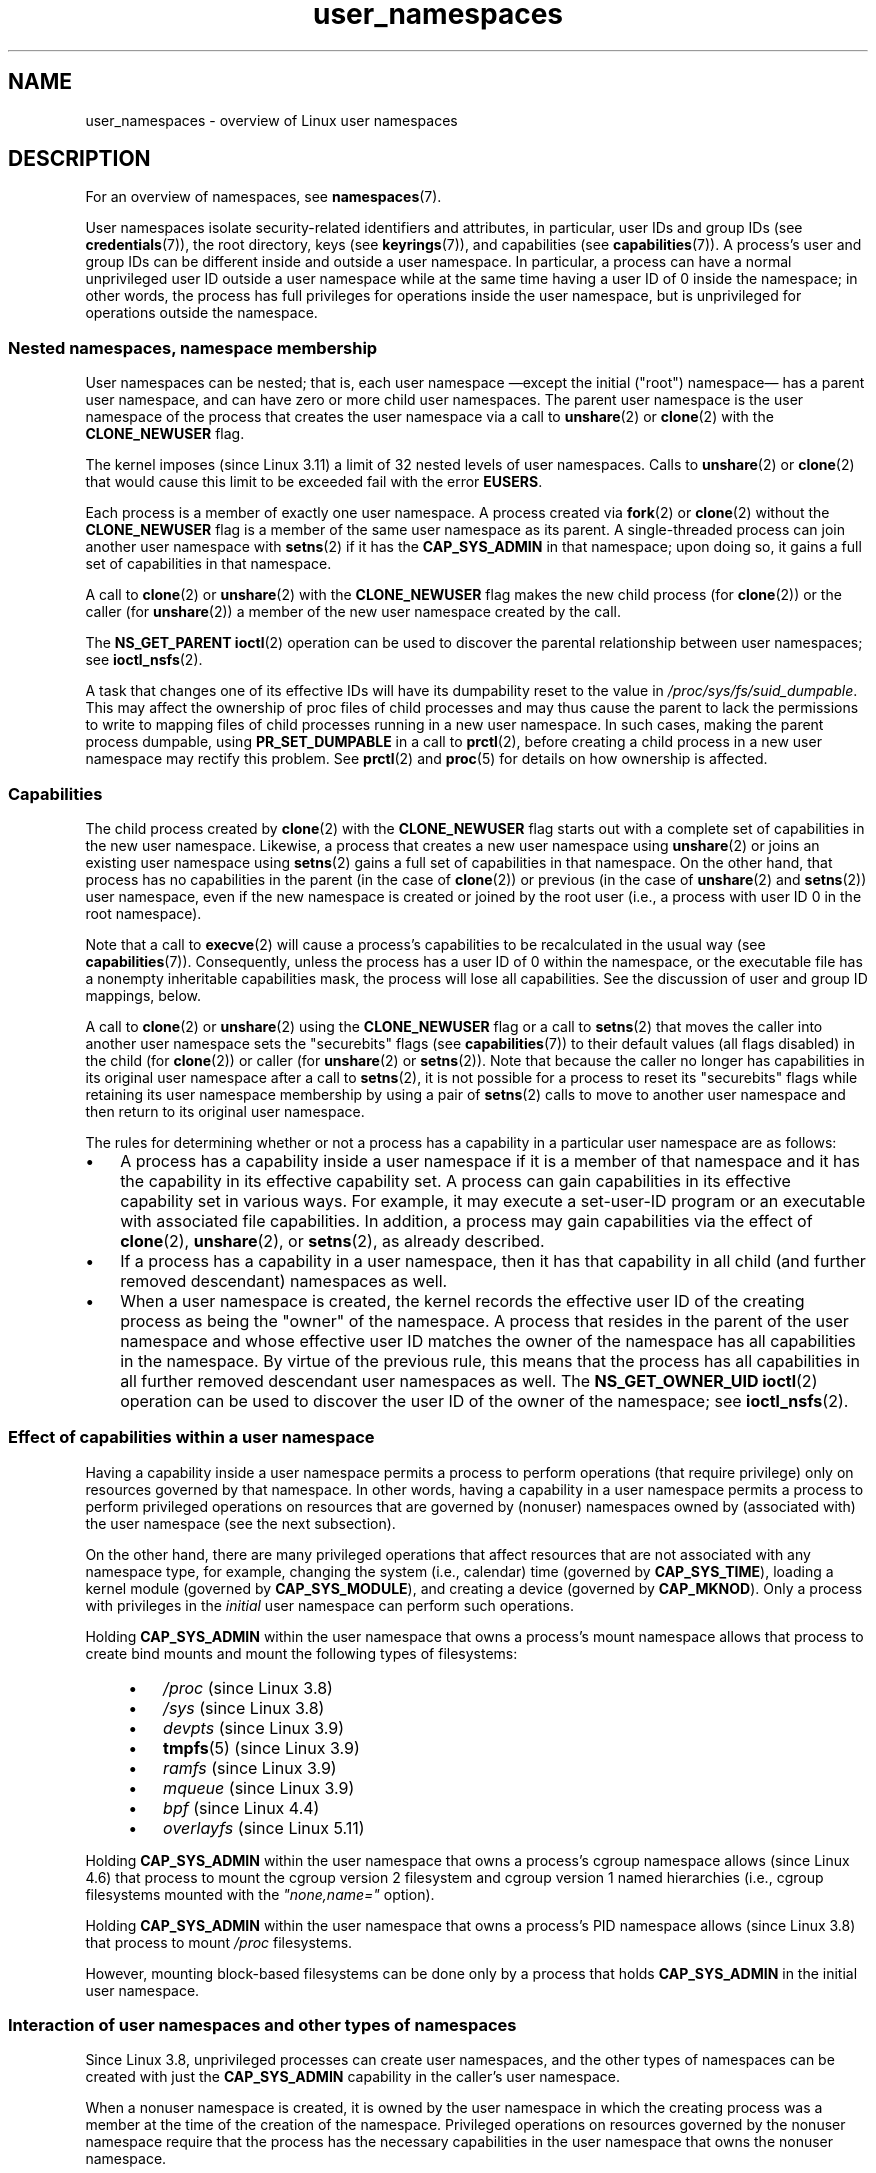 .\" Copyright, the authors of the Linux man-pages project
.\"
.\" SPDX-License-Identifier: Linux-man-pages-copyleft
.\"
.TH user_namespaces 7 (date) "Linux man-pages (unreleased)"
.SH NAME
user_namespaces \- overview of Linux user namespaces
.SH DESCRIPTION
For an overview of namespaces, see
.BR namespaces (7).
.P
User namespaces isolate security-related identifiers and attributes,
in particular,
user IDs and group IDs
(see
.BR credentials (7)),
the root directory,
keys
(see
.BR keyrings (7)),
.\" FIXME: This page says very little about the interaction
.\" of user namespaces and keys.  Add something on this topic.
and capabilities (see
.BR capabilities (7)).
A process's user and group IDs can be different
inside and outside a user namespace.
In particular,
a process can have a normal unprivileged user ID outside a user namespace
while at the same time having a user ID of 0 inside the namespace;
in other words,
the process has full privileges for operations inside the user namespace,
but is unprivileged for operations outside the namespace.
.\"
.\" ============================================================
.\"
.SS Nested namespaces, namespace membership
User namespaces can be nested;
that is,
each user namespace
\[em]except the initial ("root") namespace\[em]
has a parent user namespace,
and can have zero or more child user namespaces.
The parent user namespace is
the user namespace of the process that creates the user namespace
via a call to
.BR unshare (2)
or
.BR clone (2)
with the
.B CLONE_NEWUSER
flag.
.P
.\" commit 8742f229b635bf1c1c84a3dfe5e47c814c20b5c8
The kernel imposes (since Linux 3.11)
a limit of 32 nested levels of user namespaces.
.\" FIXME Explain the rationale for this limit.  (What is the rationale?)
Calls to
.BR unshare (2)
or
.BR clone (2)
that would cause this limit to be exceeded fail with the error
.BR EUSERS .
.P
Each process is a member of exactly one user namespace.
A process created via
.BR fork (2)
or
.BR clone (2)
without the
.B CLONE_NEWUSER
flag is a member of the same user namespace as its parent.
A single-threaded process can join another user namespace with
.BR setns (2)
if it has the
.B CAP_SYS_ADMIN
in that namespace;
upon doing so,
it gains a full set of capabilities in that namespace.
.P
A call to
.BR clone (2)
or
.BR unshare (2)
with the
.B CLONE_NEWUSER
flag makes the new child process
(for
.BR clone (2))
or the caller
(for
.BR unshare (2))
a member of the new user namespace created by the call.
.P
The
.B NS_GET_PARENT
.BR ioctl (2)
operation can be used
to discover the parental relationship between user namespaces;
see
.BR ioctl_nsfs (2).
.P
A task that changes one of its effective IDs
will have its dumpability reset to the value in
.IR /proc/sys/fs/suid_dumpable .
This may affect the ownership of proc files of child processes
and may thus cause the parent to
lack the permissions
to write to mapping files of child processes running in a new user namespace.
In such cases,
making the parent process dumpable,
using
.B PR_SET_DUMPABLE
in a call to
.BR prctl (2),
before creating a child process in a new user namespace
may rectify this problem.
See
.BR prctl (2)
and
.BR proc (5)
for details on how ownership is affected.
.\"
.\" ============================================================
.\"
.SS Capabilities
The child process created by
.BR clone (2)
with the
.B CLONE_NEWUSER
flag starts out with a complete set of capabilities
in the new user namespace.
Likewise,
a process that creates a new user namespace using
.BR unshare (2)
or joins an existing user namespace using
.BR setns (2)
gains a full set of capabilities in that namespace.
On the other hand,
that process has no capabilities in the parent
(in the case of
.BR clone (2))
or previous
(in the case of
.BR unshare (2)
and
.BR setns (2))
user namespace,
even if the new namespace is created or joined by the root user
(i.e.,
a process with user ID 0 in the root namespace).
.P
Note that a call to
.BR execve (2)
will cause a process's capabilities to be recalculated in the usual way
(see
.BR capabilities (7)).
Consequently,
unless the process has a user ID of 0 within the namespace,
or the executable file has a nonempty inheritable capabilities mask,
the process will lose all capabilities.
See the discussion of user and group ID mappings, below.
.P
A call to
.BR clone (2)
or
.BR unshare (2)
using the
.B CLONE_NEWUSER
flag
or a call to
.BR setns (2)
that moves the caller into another user namespace
sets the "securebits" flags
(see
.BR capabilities (7))
to their default values (all flags disabled)
in the child
(for
.BR clone (2))
or caller
(for
.BR unshare (2)
or
.BR setns (2)).
Note that because the caller no longer has capabilities
in its original user namespace
after a call to
.BR setns (2),
it is not possible for a process to reset its "securebits" flags
while retaining its user namespace membership
by using a pair of
.BR setns (2)
calls to move to another user namespace
and then return to its original user namespace.
.P
The rules for determining
whether or not a process has a capability
in a particular user namespace
are as follows:
.IP \[bu] 3
A process has a capability inside a user namespace
if it is a member of that namespace
and it has the capability in its effective capability set.
A process can gain capabilities in its effective capability set
in various ways.
For example,
it may execute a set-user-ID program
or an executable with associated file capabilities.
In addition,
a process may gain capabilities via the effect of
.BR clone (2),
.BR unshare (2),
or
.BR setns (2),
as already described.
.\" In the 3.8 sources, see security/commoncap.c::cap_capable():
.IP \[bu]
If a process has a capability in a user namespace,
then it has that capability
in all child (and further removed descendant) namespaces as well.
.IP \[bu]
.\" * The owner of the user namespace in the parent of the
.\" * user namespace has all caps.
When a user namespace is created,
the kernel records the effective user ID of the creating process
as being the "owner" of the namespace.
.\" (and likewise associates the effective group ID of the creating process
.\" with the namespace).
A process that resides
in the parent of the user namespace
.\" See kernel commit 520d9eabce18edfef76a60b7b839d54facafe1f9 for a fix
.\" on this point
and whose effective user ID matches the owner of the namespace
has all capabilities in the namespace.
.\"     This includes the case where the process executes a set-user-ID
.\"     program that confers the effective UID of the creator of the namespace.
By virtue of the previous rule,
this means that the process has all capabilities
in all further removed descendant user namespaces as well.
The
.B NS_GET_OWNER_UID
.BR ioctl (2)
operation can be used to discover the user ID of the owner of the namespace;
see
.BR ioctl_nsfs (2).
.\"
.\" ============================================================
.\"
.SS Effect of capabilities within a user namespace
Having a capability inside a user namespace
permits a process to perform operations (that require privilege)
only on resources governed by that namespace.
In other words,
having a capability in a user namespace permits a process
to perform privileged operations
on resources that are governed by
(nonuser) namespaces owned by (associated with) the user namespace
(see the next subsection).
.P
On the other hand,
there are many privileged operations that affect
resources that are not associated with any namespace type,
for example,
changing the system (i.e., calendar) time
(governed by
.BR CAP_SYS_TIME ),
loading a kernel module
(governed by
.BR CAP_SYS_MODULE ),
and creating a device
(governed by
.BR CAP_MKNOD ).
Only a process with privileges in the
.I initial
user namespace can perform such operations.
.P
Holding
.B CAP_SYS_ADMIN
within the user namespace that owns a process's mount namespace
allows that process to create bind mounts
and mount the following types of filesystems:
.\" fs_flags = FS_USERNS_MOUNT in kernel sources
.P
.RS 4
.PD 0
.IP \[bu] 3
.I /proc
(since Linux 3.8)
.IP \[bu]
.I /sys
(since Linux 3.8)
.IP \[bu]
.I devpts
(since Linux 3.9)
.IP \[bu]
.BR tmpfs (5)
(since Linux 3.9)
.IP \[bu]
.I ramfs
(since Linux 3.9)
.IP \[bu]
.I mqueue
(since Linux 3.9)
.IP \[bu]
.I bpf
.\" commit b2197755b2633e164a439682fb05a9b5ea48f706
(since Linux 4.4)
.IP \[bu]
.I overlayfs
.\" commit 92dbc9dedccb9759c7f9f2f0ae6242396376988f
.\" commit 4cb2c00c43b3fe88b32f29df4f76da1b92c33224
(since Linux 5.11)
.PD
.RE
.P
Holding
.B CAP_SYS_ADMIN
within the user namespace that owns a process's cgroup namespace
allows (since Linux 4.6)
that process to mount
the cgroup version 2 filesystem
and cgroup version 1 named hierarchies
(i.e., cgroup filesystems mounted with the
.I \[dq]none,name=\[dq]
option).
.P
Holding
.B CAP_SYS_ADMIN
within the user namespace that owns a process's PID namespace
allows (since Linux 3.8)
that process to mount
.I /proc
filesystems.
.P
However,
mounting block-based filesystems can be done
only by a process that holds
.B CAP_SYS_ADMIN
in the initial user namespace.
.\"
.\" ============================================================
.\"
.SS Interaction of user namespaces and other types of namespaces
Since Linux 3.8,
unprivileged processes can create user namespaces,
and the other types of namespaces can be created with just the
.B CAP_SYS_ADMIN
capability in the caller's user namespace.
.P
When a nonuser namespace is created,
it is owned by the user namespace in which the creating process
was a member at the time of the creation of the namespace.
Privileged operations on resources governed by the nonuser namespace
require that the process has the necessary capabilities
in the user namespace that owns the nonuser namespace.
.P
If
.B CLONE_NEWUSER
is specified along with other
.B CLONE_NEW*
flags in a single
.BR clone (2)
or
.BR unshare (2)
call,
the user namespace is guaranteed to be created first,
giving the child
.RB ( clone (2))
or caller
.RB ( unshare (2))
privileges over the remaining namespaces created by the call.
Thus,
it is possible for an unprivileged caller to
specify this combination of flags.
.P
When a new namespace
(other than a user namespace)
is created via
.BR clone (2)
or
.BR unshare (2),
the kernel records the user namespace of the creating process
as the owner of the new namespace.
(This association can't be changed.)
When a process in the new namespace subsequently performs
privileged operations that operate
on global resources isolated by the namespace,
the permission checks are performed according to the process's capabilities
in the user namespace that the kernel associated with the new namespace.
For example,
suppose that a process attempts to change the hostname
.RB ( sethostname (2)),
a resource governed by the UTS namespace.
In this case,
the kernel will determine
which user namespace owns
the process's UTS namespace,
and check
whether the process has the required capability
.RB ( CAP_SYS_ADMIN )
in that user namespace.
.P
The
.B NS_GET_USERNS
.BR ioctl (2)
operation can be used to discover
the user namespace that owns a nonuser namespace;
see
.BR ioctl_nsfs (2).
.\"
.\" ============================================================
.\"
.SS User and group ID mappings: uid_map and gid_map
When a user namespace is created,
it starts out without a mapping of user IDs (group IDs)
to the parent user namespace.
The
.IR /proc/ pid /uid_map
and
.IR /proc/ pid /gid_map
files (available since Linux 3.5)
.\" commit 22d917d80e842829d0ca0a561967d728eb1d6303
expose the mappings for user and group IDs
inside the user namespace
for the process
.IR pid .
These files can be read to view the mappings in a user namespace
and written to (once) to define the mappings.
.P
The description in the following paragraphs explains the details for
.IR uid_map ;
.I gid_map
is exactly the same,
but each instance of "user ID" is replaced by "group ID".
.P
The
.I uid_map
file exposes the mapping of user IDs
from the user namespace of the process
.I pid
to the user namespace of the process that opened
.I uid_map
(but see a qualification to this point below).
In other words,
processes that are in different user namespaces
will potentially see different values when reading from a particular
.I uid_map
file,
depending on the user ID mappings
for the user namespaces
of the reading processes.
.P
Each line in the
.I uid_map
file specifies a 1-to-1 mapping of
a range of contiguous user IDs between two user namespaces.
(When a user namespace is first created, this file is empty.)
The specification in each line takes the form of
three numbers delimited by white space.
The first two numbers specify
the starting user ID
in each of the two user namespaces.
The third number specifies the size of the mapped range.
In detail,
the fields are interpreted as follows:
.IP (1) 5
The start of the range of user IDs
in the user namespace of the process
.IR pid .
.IP (2)
The start of the range of user IDs
to which the user IDs specified by field one map.
How field two is interpreted depends on
whether the process that opened
.I uid_map
and the process
.I pid
are in the same user namespace,
as follows:
.RS
.IP (a) 5
If the two processes are in different user namespaces:
field two is the start of a range of user IDs
in the user namespace of the process that opened
.IR uid_map .
.IP (b)
If the two processes are in the same user namespace:
field two is the start of the range of user IDs
in the parent user namespace of the process
.IR pid .
This case enables the opener of
.I uid_map
(the common case here is opening
.IR /proc/self/uid_map )
to see the mapping of user IDs
into the user namespace of the process that created this user namespace.
.RE
.IP (3)
The size of the range of user IDs that is mapped between the two
user namespaces.
.P
System calls that return user IDs (group IDs)\[em]for example,
.BR getuid (2),
.BR getgid (2),
and the credential fields in the structure returned by
.BR stat (2)\[em]return
the user ID (group ID) mapped into the caller's user namespace.
.P
When a process accesses a file,
its user and group IDs
are mapped into the initial user namespace
for the purpose of permission checking
and assigning IDs when creating a file.
When a process retrieves file user and group IDs via
.BR stat (2),
the IDs are mapped in the opposite direction,
to produce values relative to the process user and group ID mappings.
.P
The initial user namespace has no parent namespace,
but, for consistency,
the kernel provides dummy user and group ID mapping files
for this namespace.
Looking at the
.I uid_map
file
.RI ( gid_map
is the same)
from a shell in the initial namespace shows:
.P
.in +4n
.EX
.RB $ " cat /proc/$$/uid_map" ;
         0          0 4294967295
.EE
.in
.P
This mapping tells us
that the range starting at user ID 0 in this namespace
maps to a range starting at 0 in the (nonexistent) parent namespace,
and the size of the range is the largest 32-bit unsigned integer.
This leaves 4294967295 (the 32-bit signed \-1 value) unmapped.
This is deliberate:
.I (uid_t)\~\-1
is used in several interfaces (e.g.,
.BR setreuid (2))
as a way to specify "no user ID".
Leaving
.I (uid_t)\~\-1
unmapped and unusable
guarantees that there will be
no confusion when using these interfaces.
.\"
.\" ============================================================
.\"
.SS Defining user and group ID mappings: writing to uid_map and gid_map
After the creation of a new user namespace,
the
.I uid_map
file of
.I one
of the processes in the namespace may be written to
.I once
to define the mapping of user IDs in the new user namespace.
An attempt to write more than once to a
.I uid_map
file in a user namespace fails with the error
.BR EPERM .
Similar rules apply for
.I gid_map
files.
.P
The lines written to
.I uid_map
.RI ( gid_map )
must conform to the following validity rules:
.IP \[bu] 3
The three fields must be valid numbers,
and the last field must be greater than 0.
.IP \[bu]
Lines are terminated by newline characters.
.IP \[bu]
There is a limit on the number of lines in the file.
Up to Linux 4.14,
.\" 5*12-byte records could fit in a 64B cache line
this limit was (arbitrarily) set at 5 lines.
Since Linux 4.16,
.\" commit 6397fac4915ab3002dc15aae751455da1a852f25
the limit is 340 lines.
In addition,
the number of bytes written to the file
must be less than the system page size,
and the write must be performed at the start of the file (i.e.,
.BR lseek (2)
and
.BR pwrite (2)
can't be used to write to nonzero offsets in the file).
.IP \[bu]
The range of user IDs (group IDs)
specified in each line cannot overlap with the ranges
in any other lines.
In the initial implementation (Linux 3.8),
this requirement was satisfied by a simplistic implementation
that imposed the further requirement that
the values in both field 1 and field 2 of successive lines
must be in ascending numerical order,
which prevented some otherwise valid maps from being created.
Since Linux 3.9,
.\" commit 0bd14b4fd72afd5df41e9fd59f356740f22fceba
this limitation has been removed,
allowing any valid set of nonoverlapping maps.
.IP \[bu]
At least one line must be written to the file.
.P
Writes that violate the above rules fail with the error
.BR EINVAL .
.P
In order for a process to write to the
.IR /proc/ pid /uid_map
.RI ( /proc/ pid /gid_map )
file,
all of the following permission requirements must be met:
.IP \[bu] 3
The writing process must have the
.B CAP_SETUID
.RB ( CAP_SETGID )
capability in the user namespace of the process
.IR pid .
.IP \[bu]
The writing process must either be in the user namespace of the process
.I pid
or be in the parent user namespace of the process
.IR pid .
.IP \[bu]
The mapped user IDs (group IDs) must in turn
have a mapping
in the parent user namespace.
.IP \[bu]
If updating
.IR /proc/ pid /uid_map
to create a mapping that maps UID 0 in the parent namespace,
then one of the following must be true:
.RS
.IP (a) 5
if writing process is in the parent user namespace,
then it must have the
.B CAP_SETFCAP
capability in that user namespace;
or
.IP (b)
if the writing process is in the child user namespace,
then the process that created the user namespace must have had the
.B CAP_SETFCAP
capability when the namespace was created.
.RE
.IP
This rule has been in place since
.\" commit db2e718a47984b9d71ed890eb2ea36ecf150de18
Linux 5.12.
It eliminates an earlier security bug whereby
a UID 0 process that lacks the
.B CAP_SETFCAP
capability,
which is needed to create a binary with namespaced file capabilities
(as described in
.BR capabilities (7)),
could nevertheless create such a binary,
by the following steps:
.RS
.IP (1) 5
Create a new user namespace with the identity mapping
(i.e., UID 0 in the new user namespace maps to UID 0 in the parent namespace),
so that UID 0 in both namespaces is equivalent to the same root user ID.
.IP (2)
Since the child process has the
.B CAP_SETFCAP
capability,
it could create a binary with namespaced file capabilities
that would then be effective in the parent user namespace
(because the root user IDs are the same in the two namespaces).
.RE
.IP \[bu]
One of the following two cases applies:
.RS
.IP (a) 5
.I Either
the writing process has the
.B CAP_SETUID
.RB ( CAP_SETGID )
capability in the
.I parent
user namespace.
.RS
.IP \[bu] 3
No further restrictions apply:
the process can make mappings to arbitrary user IDs (group IDs)
in the parent user namespace.
.RE
.IP (b)
.I Or
otherwise all of the following restrictions apply:
.RS
.IP \[bu] 3
The data written to
.I uid_map
.RI ( gid_map )
must consist of a single line that maps
the writing process's effective user ID (group ID)
in the parent user namespace
to a user ID (group ID)
in the user namespace.
.IP \[bu]
The writing process must have the same effective user ID
as the process that created the user namespace.
.IP \[bu]
In the case of
.IR gid_map ,
use of the
.BR setgroups (2)
system call must first be denied by writing
.RI \[dq] deny \[dq]
to the
.IR /proc/ pid /setgroups
file (see below)
before writing to
.IR gid_map .
.RE
.RE
.P
Writes that violate the above rules fail with the error
.BR EPERM .
.\"
.\" ============================================================
.\"
.SS Project ID mappings: projid_map
Similarly to user and group ID mappings,
it is possible to create project ID mappings for a user namespace.
(Project IDs are used for disk quotas;
see
.BR setquota (8)
and
.BR quotactl (2).)
.P
Project ID mappings are defined by writing to the
.IR /proc/ pid /projid_map
file
.\" commit f76d207a66c3a53defea67e7d36c3eb1b7d6d61d
(present since Linux 3.7).
.P
The validity rules for writing to the
.IR /proc/ pid /projid_map
file are as for writing to the
.I uid_map
file;
violation of these rules causes
.BR write (2)
to fail with the error
.BR EINVAL .
.P
The permission rules for writing to the
.IR /proc/ pid /projid_map
file are as follows:
.IP \[bu] 3
The writing process must either be in the user namespace of the process
.I pid
or be in the parent user namespace of the process
.IR pid .
.IP \[bu]
The mapped project IDs must in turn
have a mapping
in the parent user namespace.
.P
Violation of these rules causes
.BR write (2)
to fail with the error
.BR EPERM .
.\"
.\" ============================================================
.\"
.SS Interaction with system calls that change process UIDs or GIDs
In a user namespace where the
.I uid_map
file has not been written,
the system calls that change user IDs will fail.
Similarly,
if the
.I gid_map
file has not been written,
the system calls that change group IDs will fail.
After the
.I uid_map
and
.I gid_map
files have been written,
only the mapped values may be used
in system calls that change user and group IDs.
.P
For user IDs,
the relevant system calls include
.BR setuid (2),
.BR setfsuid (2),
.BR setreuid (2),
and
.BR setresuid (2).
For group IDs,
the relevant system calls include
.BR setgid (2),
.BR setfsgid (2),
.BR setregid (2),
.BR setresgid (2),
and
.BR setgroups (2).
.P
Writing
.RI \[dq] deny \[dq]
to the
.IR /proc/ pid /setgroups
file before writing to
.IR /proc/ pid /gid_map
.\" Things changed in Linux 3.19
.\" commit 9cc46516ddf497ea16e8d7cb986ae03a0f6b92f8
.\" commit 66d2f338ee4c449396b6f99f5e75cd18eb6df272
.\" http://lwn.net/Articles/626665/
will permanently disable
.BR setgroups (2)
in a user namespace and allow writing to
.IR /proc/ pid /gid_map
without having the
.B CAP_SETGID
capability in the parent user namespace.
.\"
.\" ============================================================
.\"
.SS The \f[I]/proc/\f[]pid\f[I]/setgroups\f[] file
.\"
.\" commit 9cc46516ddf497ea16e8d7cb986ae03a0f6b92f8
.\" commit 66d2f338ee4c449396b6f99f5e75cd18eb6df272
.\" http://lwn.net/Articles/626665/
.\" http://web.nvd.nist.gov/view/vuln/detail?vulnId=CVE-2014-8989
.\"
The
.IR /proc/ pid /setgroups
file displays the string
.RI \[dq] allow \[dq]
if processes in the user namespace that contains the process
.I pid
are permitted to employ the
.BR setgroups (2)
system call;
it displays
.RI \[dq] deny \[dq]
if
.BR setgroups (2)
is not permitted in that user namespace.
Note that regardless of the value in the
.IR /proc/ pid /setgroups
file (and regardless of the process's capabilities),
calls to
.BR setgroups (2)
are also not permitted if
.IR /proc/ pid /gid_map
has not yet been set.
.P
A privileged process
(one with the
.B CAP_SYS_ADMIN
capability in the namespace)
may write either of the strings
.RI \[dq] allow \[dq]
or
.RI \[dq] deny \[dq]
to this file
.I before
writing a group ID mapping
for this user namespace to the file
.IR /proc/ pid /gid_map .
Writing the string
.RI \[dq] deny \[dq]
prevents any process in the user namespace from employing
.BR setgroups (2).
.P
The essence of the restrictions described in the preceding paragraph is that
it is permitted to write to
.IR /proc/ pid /setgroups
only so long as calling
.BR setgroups (2)
is disallowed because
.IR /proc/ pid /gid_map
has not been set.
This ensures that a process cannot transition
from a state where
.BR setgroups (2)
is allowed
to a state where
.BR setgroups (2)
is denied;
a process can transition only
from
.BR setgroups (2)
being disallowed
to
.BR setgroups (2)
being allowed.
.P
The default value of this file in the initial user namespace is
.RI \[dq] allow \[dq].
.P
Once
.IR /proc/ pid /gid_map
has been written to
(which has the effect of enabling
.BR setgroups (2)
in the user namespace),
it is no longer possible to disallow
.BR setgroups (2)
by writing
.RI \[dq] deny \[dq]
to
.IR /proc/ pid /setgroups
(the write fails with the error
.BR EPERM ).
.P
A child user namespace inherits the
.IR /proc/ pid /setgroups
setting from its parent.
.P
If the
.I setgroups
file has the value
.RI \[dq] deny \[dq],
then the
.BR setgroups (2)
system call can't subsequently be reenabled
(by writing
.RI \[dq] allow \[dq]
to the file)
in this user namespace.
(Attempts to do so fail with the error
.BR EPERM .)
This restriction also propagates down
to all child user namespaces of this user namespace.
.P
The
.IR /proc/ pid /setgroups
file was added in Linux 3.19,
but was backported to many earlier stable kernel series,
because it addresses a security issue.
The issue concerned files with permissions such as "rwx\-\-\-rwx".
Such files give fewer permissions to "group" than they do to "other".
This means that dropping groups using
.BR setgroups (2)
might allow a process file access that it did not formerly have.
Before the existence of user namespaces this was not a concern,
since only a privileged process
(one with the
.B CAP_SETGID
capability)
could call
.BR setgroups (2).
However,
with the introduction of user namespaces,
it became possible for an unprivileged process to
create a new namespace in which the user had all privileges.
This then allowed formerly unprivileged
users to drop groups and thus gain file access
that they did not previously have.
The
.IR /proc/ pid /setgroups
file was added to address this security issue,
by denying any pathway for an unprivileged process to drop groups with
.BR setgroups (2).
.\"
.\" /proc/PID/setgroups
.\"	[allow == setgroups() is allowed, "deny" == setgroups() is disallowed]
.\"	* Can write if have CAP_SYS_ADMIN in NS
.\"	* Must write BEFORE writing to /proc/PID/gid_map
.\"
.\" setgroups()
.\"	* Must already have written to gid_map
.\"	* /proc/PID/setgroups must be "allow"
.\"
.\" /proc/PID/gid_map -- writing
.\"	* Must already have written "deny" to /proc/PID/setgroups
.\"
.\" ============================================================
.\"
.SS Unmapped user and group IDs
There are various places where an unmapped user ID (group ID)
may be exposed to user space.
For example,
the first process in a new user namespace may call
.BR getuid (2)
before a user ID mapping has been defined for the namespace.
In most such cases,
an unmapped user ID is converted
.\" from_kuid_munged(), from_kgid_munged()
to the overflow user ID (group ID);
the default value for the overflow user ID (group ID) is 65534.
See the descriptions of
.I /proc/sys/kernel/overflowuid
and
.I /proc/sys/kernel/overflowgid
in
.BR proc (5).
.P
The cases where unmapped IDs are mapped in this fashion include
system calls that return user IDs
.RB ( getuid (2),
.BR getgid (2),
and similar),
credentials passed over a UNIX domain socket,
.\" also SO_PEERCRED
credentials returned by
.BR stat (2),
.BR waitid (2),
and the System V IPC "ctl"
.B IPC_STAT
operations,
credentials exposed by
.IR /proc/ pid /status
and the files in
.IR /proc/sysvipc/* ,
credentials returned via the
.I si_uid
field in the
.I siginfo_t
received with a signal
(see
.BR sigaction (2)),
credentials written to the process accounting file
(see
.BR acct (5)),
and credentials returned with POSIX message queue notifications
(see
.BR mq_notify (3)).
.P
There is one notable case where unmapped user and group IDs are
.I not
.\" from_kuid(), from_kgid()
.\" Also F_GETOWNER_UIDS is an exception
converted to the corresponding overflow ID value.
When viewing a
.I uid_map
or
.I gid_map
file in which there is no mapping for the second field,
that field is displayed as 4294967295
(\-1 as an unsigned integer).
.\"
.\" ============================================================
.\"
.SS Accessing files
In order to determine permissions when an unprivileged process accesses a file,
the process credentials (UID, GID) and the file credentials
are in effect mapped back to
what they would be in the initial user namespace
and then compared to determine
the permissions that the process has on the file.
The same is also true of other objects that
employ the credentials plus permissions mask accessibility model,
such as System V IPC objects.
.\"
.\" ============================================================
.\"
.SS Operation of file-related capabilities
Certain capabilities allow a process to
bypass various kernel-enforced restrictions
when performing operations on
files owned by other users or groups.
These capabilities are:
.BR CAP_CHOWN ,
.BR CAP_DAC_OVERRIDE ,
.BR CAP_DAC_READ_SEARCH ,
.BR CAP_FOWNER ,
and
.BR CAP_FSETID .
.P
Within a user namespace,
these capabilities allow a process to bypass the rules
if the process has the relevant capability over the file,
meaning that:
.IP \[bu] 3
the process has the relevant effective capability in its user namespace;
and
.IP \[bu]
the file's user ID and group ID both have valid mappings
in the user namespace.
.P
The
.B CAP_FOWNER
capability is treated somewhat exceptionally:
.\" These are the checks performed by the kernel function
.\" inode_owner_or_capable().  There is one exception to the exception:
.\" overriding the directory sticky permission bit requires that
.\" the file has a valid mapping for both its UID and GID.
it allows a process to bypass the corresponding rules so long as
at least the file's user ID has a mapping in the user namespace
(i.e., the file's group ID does not need to have a valid mapping).
.\"
.\" ============================================================
.\"
.SS Set-user-ID and set-group-ID programs
When a process inside a user namespace
executes a set-user-ID (set-group-ID) program,
the process's effective user (group) ID inside the namespace
is changed to whatever value is mapped for the user (group) ID of the file.
However,
if either the user
.I or
the group ID of the file has no mapping inside the namespace,
the set-user-ID (set-group-ID) bit is silently ignored:
the new program is executed,
but the process's effective user (group) ID is left unchanged.
(This mirrors the semantics of
executing a set-user-ID or set-group-ID program
that resides on a filesystem that was mounted with the
.B MS_NOSUID
flag, as described in
.BR mount (2).)
.\"
.\" ============================================================
.\"
.SS Miscellaneous
When a process's user and group IDs are passed over a UNIX domain socket
to a process in a different user namespace
(see the description of
.B SCM_CREDENTIALS
in
.BR unix (7)),
they are translated into the corresponding values
as per the receiving process's user and group ID mappings.
.\"
.SH STANDARDS
Linux.
.\"
.SH NOTES
Over the years,
there have been a lot of
features that have been added to the Linux kernel
that have been made available only to privileged users
because of their potential to confuse set-user-ID-root applications.
In general,
it becomes safe to
allow the root user in a user namespace to use those features
because it is impossible,
while in a user namespace,
to gain more privilege than the root user of a user namespace has.
.\"
.\" ============================================================
.\"
.SS Global root
The term "global root" is sometimes used as a shorthand for
user ID 0 in the initial user namespace.
.\"
.\" ============================================================
.\"
.SS Availability
Use of user namespaces requires a kernel that is configured with the
.B CONFIG_USER_NS
option.
User namespaces require support
in a range of subsystems across the kernel.
When an unsupported subsystem is configured into the kernel,
it is not possible to configure user namespaces support.
.P
As at Linux 3.8,
most relevant subsystems supported user namespaces,
but a number of filesystems did not have the infrastructure
needed to map user and group IDs between user namespaces.
Linux 3.9 added the required infrastructure support
for many of the remaining unsupported filesystems
(Plan 9 (9P), Andrew File System (AFS), Ceph, CIFS, CODA, NFS, and OCFS2).
Linux 3.12 added support for the last of the unsupported major filesystems,
.\" commit d6970d4b726cea6d7a9bc4120814f95c09571fc3
XFS.
.\"
.SH EXAMPLES
The program below is designed to allow experimenting
with user namespaces,
as well as other types of namespaces.
It creates namespaces as specified by command-line options
and then executes a command inside those namespaces.
The comments and
.IR usage ()
function inside the program provide a full explanation of the program.
The following shell session demonstrates its use.
.P
First, we look at the run-time environment:
.P
.in +4n
.EX
.RB $ " uname \-rs" ";     # Need Linux 3.8 or later"
Linux 3.8.0
.RB $ " id \-u" ";         # Running as unprivileged user"
1000
.RB $ " id \-g" ;
1000
.EE
.in
.P
Now start a new shell in new user
.RI ( \-U ),
mount
.RI ( \-m ),
and PID
.RI ( \-p )
namespaces, with user ID
.RI ( \-M )
and group ID
.RI ( \-G )
1000 mapped to 0 inside the user namespace:
.P
.in +4n
.EX
.RB $ " ./userns_child_exec \-p \-m \-U \-M \[aq]0 1000 1\[aq] \-G \[aq]0 1000 1\[aq] bash" ;
.EE
.in
.P
The shell has PID 1, because it is the first process in the new
PID namespace:
.P
.in +4n
.EX
.RB bash$ " echo $$" ;
1
.EE
.in
.P
Mounting a new
.I /proc
filesystem and listing all of the processes
visible in the new PID namespace
shows that
the shell can't see
any processes outside the PID namespace:
.P
.in +4n
.EX
.RB bash$ " mount \-t proc proc /proc" ;
.RB bash$ " ps ax" ;
  PID TTY      STAT   TIME COMMAND
    1 pts/3    S      0:00 bash
   22 pts/3    R+     0:00 ps ax
.EE
.in
.P
Inside the user namespace,
the shell has user and group ID 0,
and a full set of permitted and effective capabilities:
.P
.in +4n
.EX
.RB bash$ " cat /proc/$$/status | egrep \[aq]\[ha][UG]id\[aq]" ;
Uid:	0	0	0	0
Gid:	0	0	0	0
.RB bash$ " cat /proc/$$/status | egrep \[aq]\[ha]Cap(Prm|Inh|Eff)\[aq]" ;
CapInh:	0000000000000000
CapPrm:	0000001fffffffff
CapEff:	0000001fffffffff
.EE
.in
.SS Program source
\&
.EX
/* userns_child_exec.c
\&
   Licensed under GNU General Public License v2 or later
\&
   Create a child process that executes a shell command in new
   namespace(s); allow UID and GID mappings to be specified when
   creating a user namespace.
*/
#define _GNU_SOURCE
#include <err.h>
#include <sched.h>
#include <unistd.h>
#include <stdint.h>
#include <stdlib.h>
#include <sys/wait.h>
#include <signal.h>
#include <fcntl.h>
#include <stdio.h>
#include <string.h>
#include <limits.h>
#include <errno.h>
\&
struct child_args {
    char **argv;        /* Command to be executed by child, with args */
    int    pipe_fd[2];  /* Pipe used to synchronize parent and child */
};
\&
static int verbose;
\&
static void
usage(char *pname)
{
    fprintf(stderr, "Usage: %s [options] cmd [arg...]\[rs]n\[rs]n", pname);
    fprintf(stderr, "Create a child process that executes a shell "
            "command in a new user namespace,\[rs]n"
            "and possibly also other new namespace(s).\[rs]n\[rs]n");
    fprintf(stderr, "Options can be:\[rs]n\[rs]n");
#define fpe(str) fprintf(stderr, "    %s", str);
    fpe("\-i          New IPC namespace\[rs]n");
    fpe("\-m          New mount namespace\[rs]n");
    fpe("\-n          New network namespace\[rs]n");
    fpe("\-p          New PID namespace\[rs]n");
    fpe("\-u          New UTS namespace\[rs]n");
    fpe("\-U          New user namespace\[rs]n");
    fpe("\-M uid_map  Specify UID map for user namespace\[rs]n");
    fpe("\-G gid_map  Specify GID map for user namespace\[rs]n");
    fpe("\-z          Map user\[aq]s UID and GID to 0 in user namespace\[rs]n");
    fpe("            (equivalent to: \-M \[aq]0 <uid> 1\[aq] \-G \[aq]0 <gid> 1\[aq])\[rs]n");
    fpe("\-v          Display verbose messages\[rs]n");
    fpe("\[rs]n");
    fpe("If \-z, \-M, or \-G is specified, \-U is required.\[rs]n");
    fpe("It is not permitted to specify both \-z and either \-M or \-G.\[rs]n");
    fpe("\[rs]n");
    fpe("Map strings for \-M and \-G consist of records of the form:\[rs]n");
    fpe("\[rs]n");
    fpe("    ID\-inside\-ns   ID\-outside\-ns   size\[rs]n");
    fpe("\[rs]n");
    fpe("A map string can contain multiple records, separated"
        " by commas;\[rs]n");
    fpe("the commas are replaced by newlines before writing"
        " to map files.\[rs]n");
\&
    exit(EXIT_FAILURE);
}
\&
/* Update the mapping file \[aq]map_file\[aq], with the value provided in
   \[aq]mapping\[aq], a string that defines a UID or GID mapping.  A UID or
   GID mapping consists of one or more newline\-delimited records
   of the form:
\&
       ID_inside\-ns    ID\-outside\-ns   size
\&
   Requiring the user to supply a string that contains newlines is
   of course inconvenient for command\-line use.  Thus, we permit the
   use of commas to delimit records in this string, and replace them
   with newlines before writing the string to the file.  */
\&
static void
update_map(char *mapping, char *map_file)
{
    int fd;
    size_t map_len;     /* Length of \[aq]mapping\[aq] */
\&
    /* Replace commas in mapping string with newlines.  */
\&
    map_len = strlen(mapping);
    for (size_t j = 0; j < map_len; j++)
        if (mapping[j] == \[aq],\[aq])
            mapping[j] = \[aq]\[rs]n\[aq];
\&
    fd = open(map_file, O_RDWR);
    if (fd == \-1) {
        fprintf(stderr, "ERROR: open %s: %s\[rs]n", map_file,
                strerror(errno));
        exit(EXIT_FAILURE);
    }
\&
    if (write(fd, mapping, map_len) != map_len) {
        fprintf(stderr, "ERROR: write %s: %s\[rs]n", map_file,
                strerror(errno));
        exit(EXIT_FAILURE);
    }
\&
    close(fd);
}
\&
/* Linux 3.19 made a change in the handling of setgroups(2) and
   the \[aq]gid_map\[aq] file to address a security issue.  The issue
   allowed *unprivileged* users to employ user namespaces in
   order to drop groups.  The upshot of the 3.19 changes is that
   in order to update the \[aq]gid_maps\[aq] file, use of the setgroups()
   system call in this user namespace must first be disabled by
   writing "deny" to one of the /proc/PID/setgroups files for
   this namespace.  That is the purpose of the following function.  */
\&
static void
proc_setgroups_write(pid_t child_pid, char *str)
{
    char setgroups_path[PATH_MAX];
    int fd;
\&
    snprintf(setgroups_path, PATH_MAX, "/proc/%jd/setgroups",
            (intmax_t) child_pid);
\&
    fd = open(setgroups_path, O_RDWR);
    if (fd == \-1) {
\&
        /* We may be on a system that doesn\[aq]t support
           /proc/PID/setgroups.  In that case, the file won\[aq]t exist,
           and the system won\[aq]t impose the restrictions that Linux 3.19
           added.  That\[aq]s fine: we don\[aq]t need to do anything in order
           to permit \[aq]gid_map\[aq] to be updated.
\&
           However, if the error from open() was something other than
           the ENOENT error that is expected for that case, let the
           user know.  */
\&
        if (errno != ENOENT)
            fprintf(stderr, "ERROR: open %s: %s\[rs]n", setgroups_path,
                strerror(errno));
        return;
    }
\&
    if (write(fd, str, strlen(str)) == \-1)
        fprintf(stderr, "ERROR: write %s: %s\[rs]n", setgroups_path,
            strerror(errno));
\&
    close(fd);
}
\&
static int              /* Start function for cloned child */
childFunc(void *arg)
{
    struct child_args *args = arg;
    char ch;
\&
    /* Wait until the parent has updated the UID and GID mappings.
       See the comment in main().  We wait for end of file on a
       pipe that will be closed by the parent process once it has
       updated the mappings.  */
\&
    close(args\->pipe_fd[1]);    /* Close our descriptor for the write
                                   end of the pipe so that we see EOF
                                   when parent closes its descriptor.  */
    if (read(args\->pipe_fd[0], &ch, 1) != 0) {
        fprintf(stderr,
                "Failure in child: read from pipe returned != 0\[rs]n");
        exit(EXIT_FAILURE);
    }
\&
    close(args\->pipe_fd[0]);
\&
    /* Execute a shell command.  */
\&
    printf("About to exec %s\[rs]n", args\->argv[0]);
    execvp(args\->argv[0], args\->argv);
    err(EXIT_FAILURE, "execvp");
}
\&
#define STACK_SIZE (1024 * 1024)
\&
static char child_stack[STACK_SIZE];    /* Space for child\[aq]s stack */
\&
int
main(int argc, char *argv[])
{
    int flags, opt, map_zero;
    pid_t child_pid;
    struct child_args args;
    char *uid_map, *gid_map;
    const int MAP_BUF_SIZE = 100;
    char map_buf[MAP_BUF_SIZE];
    char map_path[PATH_MAX];
\&
    /* Parse command\-line options.  The initial \[aq]+\[aq] character in
       the final getopt() argument prevents GNU\-style permutation
       of command\-line options.  That\[aq]s useful, since sometimes
       the \[aq]command\[aq] to be executed by this program itself
       has command\-line options.  We don\[aq]t want getopt() to treat
       those as options to this program.  */
\&
    flags = 0;
    verbose = 0;
    gid_map = NULL;
    uid_map = NULL;
    map_zero = 0;
    while ((opt = getopt(argc, argv, "+imnpuUM:G:zv")) != \-1) {
        switch (opt) {
        case \[aq]i\[aq]: flags |= CLONE_NEWIPC;        break;
        case \[aq]m\[aq]: flags |= CLONE_NEWNS;         break;
        case \[aq]n\[aq]: flags |= CLONE_NEWNET;        break;
        case \[aq]p\[aq]: flags |= CLONE_NEWPID;        break;
        case \[aq]u\[aq]: flags |= CLONE_NEWUTS;        break;
        case \[aq]v\[aq]: verbose = 1;                  break;
        case \[aq]z\[aq]: map_zero = 1;                 break;
        case \[aq]M\[aq]: uid_map = optarg;             break;
        case \[aq]G\[aq]: gid_map = optarg;             break;
        case \[aq]U\[aq]: flags |= CLONE_NEWUSER;       break;
        default:  usage(argv[0]);
        }
    }
\&
    /* \-M or \-G without \-U is nonsensical */
\&
    if (((uid_map != NULL || gid_map != NULL || map_zero) &&
                !(flags & CLONE_NEWUSER)) ||
            (map_zero && (uid_map != NULL || gid_map != NULL)))
        usage(argv[0]);
\&
    args.argv = &argv[optind];
\&
    /* We use a pipe to synchronize the parent and child, in order to
       ensure that the parent sets the UID and GID maps before the child
       calls execve().  This ensures that the child maintains its
       capabilities during the execve() in the common case where we
       want to map the child\[aq]s effective user ID to 0 in the new user
       namespace.  Without this synchronization, the child would lose
       its capabilities if it performed an execve() with nonzero
       user IDs (see the capabilities(7) man page for details of the
       transformation of a process\[aq]s capabilities during execve()).  */
\&
    if (pipe(args.pipe_fd) == \-1)
        err(EXIT_FAILURE, "pipe");
\&
    /* Create the child in new namespace(s).  */
\&
    child_pid = clone(childFunc, child_stack + STACK_SIZE,
                      flags | SIGCHLD, &args);
    if (child_pid == \-1)
        err(EXIT_FAILURE, "clone");
\&
    /* Parent falls through to here.  */
\&
    if (verbose)
        printf("%s: PID of child created by clone() is %jd\[rs]n",
                argv[0], (intmax_t) child_pid);
\&
    /* Update the UID and GID maps in the child.  */
\&
    if (uid_map != NULL || map_zero) {
        snprintf(map_path, PATH_MAX, "/proc/%jd/uid_map",
                (intmax_t) child_pid);
        if (map_zero) {
            snprintf(map_buf, MAP_BUF_SIZE, "0 %jd 1",
                    (intmax_t) getuid());
            uid_map = map_buf;
        }
        update_map(uid_map, map_path);
    }
\&
    if (gid_map != NULL || map_zero) {
        proc_setgroups_write(child_pid, "deny");
\&
        snprintf(map_path, PATH_MAX, "/proc/%jd/gid_map",
                (intmax_t) child_pid);
        if (map_zero) {
            snprintf(map_buf, MAP_BUF_SIZE, "0 %ld 1",
                    (intmax_t) getgid());
            gid_map = map_buf;
        }
        update_map(gid_map, map_path);
    }
\&
    /* Close the write end of the pipe, to signal to the child that we
       have updated the UID and GID maps.  */
\&
    close(args.pipe_fd[1]);
\&
    if (waitpid(child_pid, NULL, 0) == \-1)      /* Wait for child */
        err(EXIT_FAILURE, "waitpid");
\&
    if (verbose)
        printf("%s: terminating\[rs]n", argv[0]);
\&
    exit(EXIT_SUCCESS);
}
.EE
.SH SEE ALSO
.BR newgidmap (1),      \" From the shadow package
.BR newuidmap (1),      \" From the shadow package
.BR clone (2),
.BR ptrace (2),
.BR setns (2),
.BR unshare (2),
.BR proc (5),
.BR subgid (5),         \" From the shadow package
.BR subuid (5),         \" From the shadow package
.BR capabilities (7),
.BR cgroup_namespaces (7),
.BR credentials (7),
.BR namespaces (7),
.BR pid_namespaces (7)
.P
The kernel source file
.IR Documentation/admin\-guide/namespaces/resource\-control.rst .
